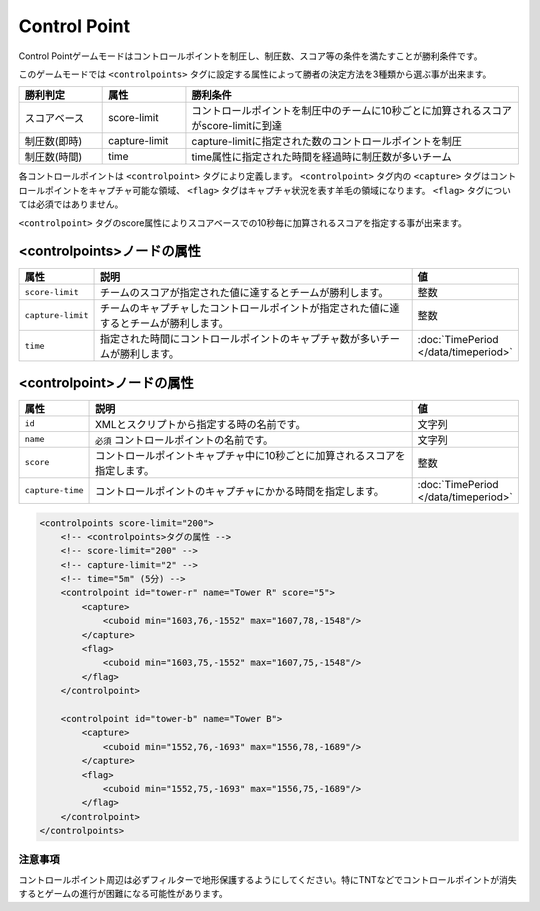 Control Point
=============

Control Pointゲームモードはコントロールポイントを制圧し、制圧数、スコア等の条件を満たすことが勝利条件です。

このゲームモードでは ``<controlpoints>`` タグに設定する属性によって勝者の決定方法を3種類から選ぶ事が出来ます。

.. csv-table::
    :header: "勝利判定", "属性", "勝利条件"
    :widths: 10, 10, 40

    スコアベース, score-limit, コントロールポイントを制圧中のチームに10秒ごとに加算されるスコアがscore-limitに到達
    制圧数(即時), capture-limit, capture-limitに指定された数のコントロールポイントを制圧
    制圧数(時間), time, time属性に指定された時間を経過時に制圧数が多いチーム


各コントロールポイントは ``<controlpoint>`` タグにより定義します。 ``<controlpoint>`` タグ内の ``<capture>`` タグはコントロールポイントをキャプチャ可能な領域、 ``<flag>`` タグはキャプチャ状況を表す羊毛の領域になります。 ``<flag>`` タグについては必須ではありません。

``<controlpoint>`` タグのscore属性によりスコアベースでの10秒毎に加算されるスコアを指定する事が出来ます。

<controlpoints>ノードの属性
^^^^^^^^^^^^^^^^^^^^^^^^^^^

.. csv-table::
   :header: 属性, 説明, 値
   :widths: 10, 80, 10

   ``score-limit``, チームのスコアが指定された値に達するとチームが勝利します。, 整数
   ``capture-limit``, チームのキャプチャしたコントロールポイントが指定された値に達するとチームが勝利します。, 整数
   ``time``, 指定された時間にコントロールポイントのキャプチャ数が多いチームが勝利します。, :doc:`TimePeriod </data/timeperiod>`

<controlpoint>ノードの属性
^^^^^^^^^^^^^^^^^^^^^^^^^^

.. csv-table::
   :header: 属性, 説明, 値
   :widths: 10, 80, 10

   ``id``, XMLとスクリプトから指定する時の名前です。, 文字列
   ``name``, ``必須`` コントロールポイントの名前です。, 文字列
   ``score``, コントロールポイントキャプチャ中に10秒ごとに加算されるスコアを指定します。, 整数
   ``capture-time``, コントロールポイントのキャプチャにかかる時間を指定します。, :doc:`TimePeriod </data/timeperiod>`

.. code-block:: xml

    <controlpoints score-limit="200">
        <!-- <controlpoints>タグの属性 -->
        <!-- score-limit="200" -->
        <!-- capture-limit="2" -->
        <!-- time="5m" (5分) -->
        <controlpoint id="tower-r" name="Tower R" score="5">
            <capture>
                <cuboid min="1603,76,-1552" max="1607,78,-1548"/>
            </capture>
            <flag>
                <cuboid min="1603,75,-1552" max="1607,75,-1548"/>
            </flag>
        </controlpoint>

        <controlpoint id="tower-b" name="Tower B">
            <capture>
                <cuboid min="1552,76,-1693" max="1556,78,-1689"/>
            </capture>
            <flag>
                <cuboid min="1552,75,-1693" max="1556,75,-1689"/>
            </flag>
        </controlpoint>
    </controlpoints>

注意事項
--------

コントロールポイント周辺は必ずフィルターで地形保護するようにしてください。特にTNTなどでコントロールポイントが消失するとゲームの進行が困難になる可能性があります。